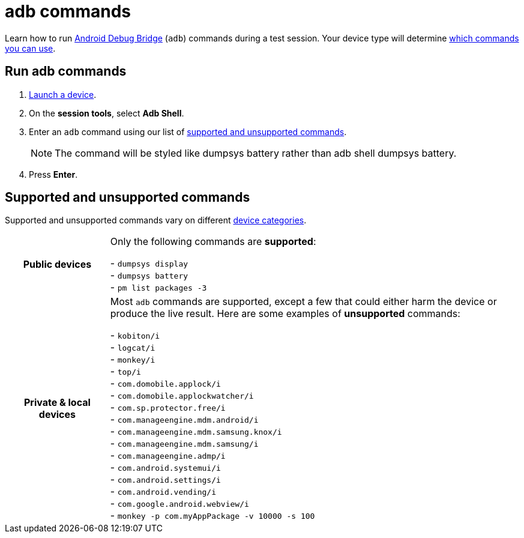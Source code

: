 = adb commands
:navtitle: adb commands

Learn how to run https://developer.android.com/studio/command-line/adb[Android Debug Bridge] (`adb`) commands during a test session. Your device type will determine xref:_supported_and_unsupported_commands[which commands you can use].

== Run adb commands

. xref:start-a-session.adoc[Launch a device].
. On the *session tools*, select *Adb Shell*.
. Enter an `adb` command using our list of xref:_supported_and_unsupported_commands[supported and unsupported commands].
[NOTE]
The command will be styled like dumpsys battery rather than adb shell dumpsys battery.

. Press *Enter*.

[#_supported_and_unsupported_commands]
== Supported and unsupported commands

Supported and unsupported commands vary on different xref:start-a-session.adoc#_device_categories[device categories].

[cols="1h,4",autowidth"]
|===
|Public devices
|Only the following commands are *supported*: +

- `dumpsys display` +
- `dumpsys battery` +
- `pm list packages -3` +

|Private & local devices
|Most `adb` commands are supported, except a few that could either harm the device or produce the live result. Here are some examples of *unsupported* commands: +

- `kobiton/i` +
- `logcat/i` +
- `monkey/i` +
- `top/i` +
- `com.domobile.applock/i` +
- `com.domobile.applockwatcher/i` +
- `com.sp.protector.free/i` +
- `com.manageengine.mdm.android/i` +
- `com.manageengine.mdm.samsung.knox/i` +
- `com.manageengine.mdm.samsung/i` +
- `com.manageengine.admp/i` +
- `com.android.systemui/i` +
- `com.android.settings/i` +
- `com.android.vending/i` +
- `com.google.android.webview/i` +
- `monkey -p com.myAppPackage -v 10000 -s 100` +
|===
